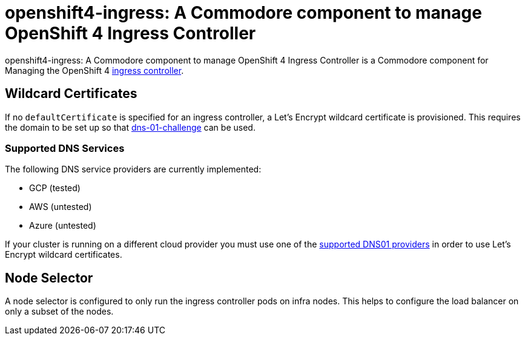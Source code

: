 = openshift4-ingress: A Commodore component to manage OpenShift 4 Ingress Controller

{doctitle} is a Commodore component for Managing the OpenShift 4 https://docs.openshift.com/container-platform/4.4/networking/configuring_ingress_cluster_traffic/configuring-ingress-cluster-traffic-ingress-controller.html#configuring-ingress-cluster-traffic-ingress-controller[ingress controller].


== Wildcard Certificates

If no `defaultCertificate` is specified for an ingress controller, a Let's Encrypt wildcard certificate is provisioned.
This requires the domain to be set up so that https://letsencrypt.org/docs/challenge-types/#dns-01-challenge[dns-01-challenge] can be used.


=== Supported DNS Services

The following DNS service providers are currently implemented:

* GCP (tested)
* AWS (untested)
* Azure (untested)

If your cluster is running on a different cloud provider you must use one of the https://cert-manager.io/docs/configuration/acme/dns01/#supported-dns01-providers[supported DNS01 providers] in order to use Let's Encrypt wildcard certificates.


== Node Selector

A node selector is configured to only run the ingress controller pods on infra nodes.
This helps to configure the load balancer on only a subset of the nodes.
